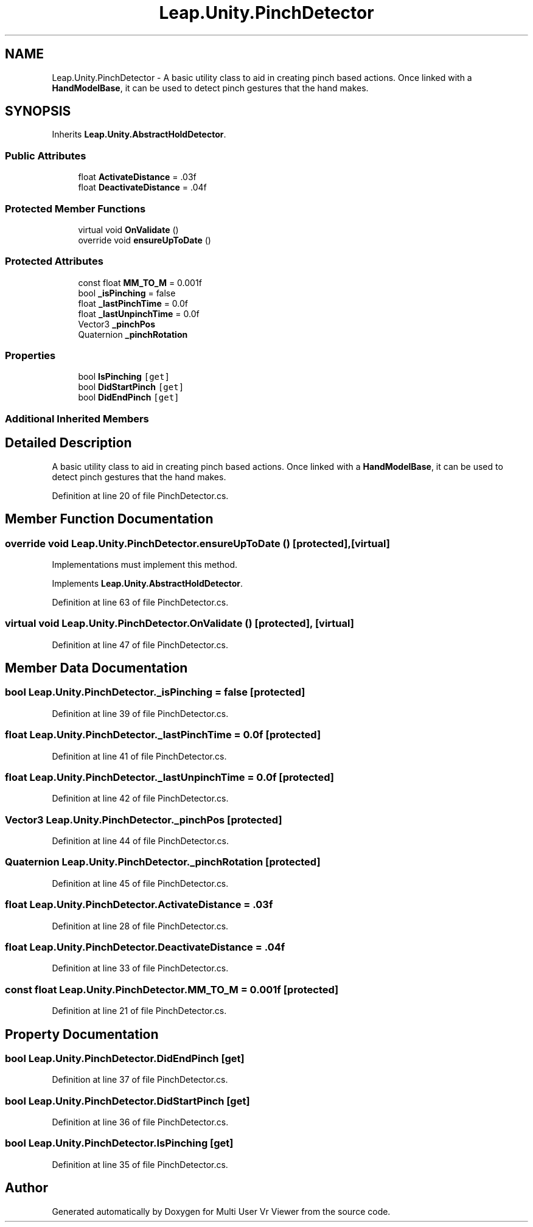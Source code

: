 .TH "Leap.Unity.PinchDetector" 3 "Sat Jul 20 2019" "Version https://github.com/Saurabhbagh/Multi-User-VR-Viewer--10th-July/" "Multi User Vr Viewer" \" -*- nroff -*-
.ad l
.nh
.SH NAME
Leap.Unity.PinchDetector \- A basic utility class to aid in creating pinch based actions\&. Once linked with a \fBHandModelBase\fP, it can be used to detect pinch gestures that the hand makes\&.  

.SH SYNOPSIS
.br
.PP
.PP
Inherits \fBLeap\&.Unity\&.AbstractHoldDetector\fP\&.
.SS "Public Attributes"

.in +1c
.ti -1c
.RI "float \fBActivateDistance\fP = \&.03f"
.br
.ti -1c
.RI "float \fBDeactivateDistance\fP = \&.04f"
.br
.in -1c
.SS "Protected Member Functions"

.in +1c
.ti -1c
.RI "virtual void \fBOnValidate\fP ()"
.br
.ti -1c
.RI "override void \fBensureUpToDate\fP ()"
.br
.in -1c
.SS "Protected Attributes"

.in +1c
.ti -1c
.RI "const float \fBMM_TO_M\fP = 0\&.001f"
.br
.ti -1c
.RI "bool \fB_isPinching\fP = false"
.br
.ti -1c
.RI "float \fB_lastPinchTime\fP = 0\&.0f"
.br
.ti -1c
.RI "float \fB_lastUnpinchTime\fP = 0\&.0f"
.br
.ti -1c
.RI "Vector3 \fB_pinchPos\fP"
.br
.ti -1c
.RI "Quaternion \fB_pinchRotation\fP"
.br
.in -1c
.SS "Properties"

.in +1c
.ti -1c
.RI "bool \fBIsPinching\fP\fC [get]\fP"
.br
.ti -1c
.RI "bool \fBDidStartPinch\fP\fC [get]\fP"
.br
.ti -1c
.RI "bool \fBDidEndPinch\fP\fC [get]\fP"
.br
.in -1c
.SS "Additional Inherited Members"
.SH "Detailed Description"
.PP 
A basic utility class to aid in creating pinch based actions\&. Once linked with a \fBHandModelBase\fP, it can be used to detect pinch gestures that the hand makes\&. 


.PP
Definition at line 20 of file PinchDetector\&.cs\&.
.SH "Member Function Documentation"
.PP 
.SS "override void Leap\&.Unity\&.PinchDetector\&.ensureUpToDate ()\fC [protected]\fP, \fC [virtual]\fP"
Implementations must implement this method\&. 
.PP
Implements \fBLeap\&.Unity\&.AbstractHoldDetector\fP\&.
.PP
Definition at line 63 of file PinchDetector\&.cs\&.
.SS "virtual void Leap\&.Unity\&.PinchDetector\&.OnValidate ()\fC [protected]\fP, \fC [virtual]\fP"

.PP
Definition at line 47 of file PinchDetector\&.cs\&.
.SH "Member Data Documentation"
.PP 
.SS "bool Leap\&.Unity\&.PinchDetector\&._isPinching = false\fC [protected]\fP"

.PP
Definition at line 39 of file PinchDetector\&.cs\&.
.SS "float Leap\&.Unity\&.PinchDetector\&._lastPinchTime = 0\&.0f\fC [protected]\fP"

.PP
Definition at line 41 of file PinchDetector\&.cs\&.
.SS "float Leap\&.Unity\&.PinchDetector\&._lastUnpinchTime = 0\&.0f\fC [protected]\fP"

.PP
Definition at line 42 of file PinchDetector\&.cs\&.
.SS "Vector3 Leap\&.Unity\&.PinchDetector\&._pinchPos\fC [protected]\fP"

.PP
Definition at line 44 of file PinchDetector\&.cs\&.
.SS "Quaternion Leap\&.Unity\&.PinchDetector\&._pinchRotation\fC [protected]\fP"

.PP
Definition at line 45 of file PinchDetector\&.cs\&.
.SS "float Leap\&.Unity\&.PinchDetector\&.ActivateDistance = \&.03f"

.PP
Definition at line 28 of file PinchDetector\&.cs\&.
.SS "float Leap\&.Unity\&.PinchDetector\&.DeactivateDistance = \&.04f"

.PP
Definition at line 33 of file PinchDetector\&.cs\&.
.SS "const float Leap\&.Unity\&.PinchDetector\&.MM_TO_M = 0\&.001f\fC [protected]\fP"

.PP
Definition at line 21 of file PinchDetector\&.cs\&.
.SH "Property Documentation"
.PP 
.SS "bool Leap\&.Unity\&.PinchDetector\&.DidEndPinch\fC [get]\fP"

.PP
Definition at line 37 of file PinchDetector\&.cs\&.
.SS "bool Leap\&.Unity\&.PinchDetector\&.DidStartPinch\fC [get]\fP"

.PP
Definition at line 36 of file PinchDetector\&.cs\&.
.SS "bool Leap\&.Unity\&.PinchDetector\&.IsPinching\fC [get]\fP"

.PP
Definition at line 35 of file PinchDetector\&.cs\&.

.SH "Author"
.PP 
Generated automatically by Doxygen for Multi User Vr Viewer from the source code\&.
